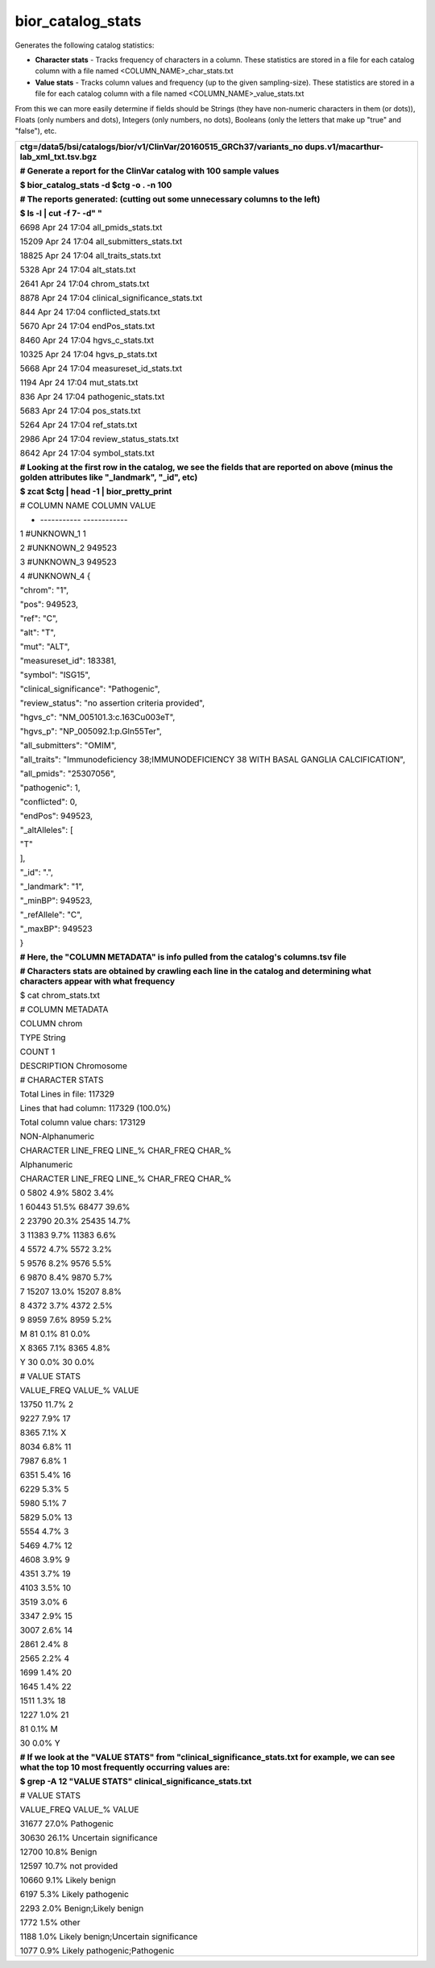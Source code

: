 
bior_catalog_stats
~~~~~~~~~~~~~~~~~~

Generates the following catalog statistics:

-  **Character stats** - Tracks frequency of characters in a column.
   These statistics are stored in a file for each catalog column with a
   file named <COLUMN_NAME>_char_stats.txt

-  **Value stats** - Tracks column values and frequency (up to the given
   sampling-size). These statistics are stored in a file for each
   catalog column with a file named <COLUMN_NAME>_value_stats.txt

From this we can more easily determine if fields should be Strings (they
have non-numeric characters in them (or dots)), Floats (only numbers and
dots), Integers (only numbers, no dots), Booleans (only the letters that
make up "true" and "false"), etc.

+-----------------------------------------------------------------------+
| **ctg=/data5/bsi/catalogs/bior/v1/ClinVar/20160515_GRCh37/variants_no |
| dups.v1/macarthur-lab_xml_txt.tsv.bgz**                               |
|                                                                       |
| **# Generate a report for the ClinVar catalog with 100 sample         |
| values**                                                              |
|                                                                       |
| **$ bior_catalog_stats -d $ctg -o . -n 100**                          |
|                                                                       |
| **# The reports generated: (cutting out some unnecessary columns to   |
| the left)**                                                           |
|                                                                       |
| **$ ls -l \| cut -f 7- -d" "**                                        |
|                                                                       |
| 6698 Apr 24 17:04 all_pmids_stats.txt                                 |
|                                                                       |
| 15209 Apr 24 17:04 all_submitters_stats.txt                           |
|                                                                       |
| 18825 Apr 24 17:04 all_traits_stats.txt                               |
|                                                                       |
| 5328 Apr 24 17:04 alt_stats.txt                                       |
|                                                                       |
| 2641 Apr 24 17:04 chrom_stats.txt                                     |
|                                                                       |
| 8878 Apr 24 17:04 clinical_significance_stats.txt                     |
|                                                                       |
| 844 Apr 24 17:04 conflicted_stats.txt                                 |
|                                                                       |
| 5670 Apr 24 17:04 endPos_stats.txt                                    |
|                                                                       |
| 8460 Apr 24 17:04 hgvs_c_stats.txt                                    |
|                                                                       |
| 10325 Apr 24 17:04 hgvs_p_stats.txt                                   |
|                                                                       |
| 5668 Apr 24 17:04 measureset_id_stats.txt                             |
|                                                                       |
| 1194 Apr 24 17:04 mut_stats.txt                                       |
|                                                                       |
| 836 Apr 24 17:04 pathogenic_stats.txt                                 |
|                                                                       |
| 5683 Apr 24 17:04 pos_stats.txt                                       |
|                                                                       |
| 5264 Apr 24 17:04 ref_stats.txt                                       |
|                                                                       |
| 2986 Apr 24 17:04 review_status_stats.txt                             |
|                                                                       |
| 8642 Apr 24 17:04 symbol_stats.txt                                    |
|                                                                       |
| **# Looking at the first row in the catalog, we see the fields that   |
| are reported on above (minus the golden attributes like "_landmark",  |
| "_id", etc)**                                                         |
|                                                                       |
| **$ zcat $ctg \| head -1 \| bior_pretty_print**                       |
|                                                                       |
| # COLUMN NAME COLUMN VALUE                                            |
|                                                                       |
| - ----------- ------------                                            |
|                                                                       |
| 1 #UNKNOWN_1 1                                                        |
|                                                                       |
| 2 #UNKNOWN_2 949523                                                   |
|                                                                       |
| 3 #UNKNOWN_3 949523                                                   |
|                                                                       |
| 4 #UNKNOWN_4 {                                                        |
|                                                                       |
| "chrom": "1",                                                         |
|                                                                       |
| "pos": 949523,                                                        |
|                                                                       |
| "ref": "C",                                                           |
|                                                                       |
| "alt": "T",                                                           |
|                                                                       |
| "mut": "ALT",                                                         |
|                                                                       |
| "measureset_id": 183381,                                              |
|                                                                       |
| "symbol": "ISG15",                                                    |
|                                                                       |
| "clinical_significance": "Pathogenic",                                |
|                                                                       |
| "review_status": "no assertion criteria provided",                    |
|                                                                       |
| "hgvs_c": "NM_005101.3:c.163C\u003eT",                                |
|                                                                       |
| "hgvs_p": "NP_005092.1:p.Gln55Ter",                                   |
|                                                                       |
| "all_submitters": "OMIM",                                             |
|                                                                       |
| "all_traits": "Immunodeficiency 38;IMMUNODEFICIENCY 38 WITH BASAL     |
| GANGLIA CALCIFICATION",                                               |
|                                                                       |
| "all_pmids": "25307056",                                              |
|                                                                       |
| "pathogenic": 1,                                                      |
|                                                                       |
| "conflicted": 0,                                                      |
|                                                                       |
| "endPos": 949523,                                                     |
|                                                                       |
| "_altAlleles": [                                                      |
|                                                                       |
| "T"                                                                   |
|                                                                       |
| ],                                                                    |
|                                                                       |
| "_id": ".",                                                           |
|                                                                       |
| "_landmark": "1",                                                     |
|                                                                       |
| "_minBP": 949523,                                                     |
|                                                                       |
| "_refAllele": "C",                                                    |
|                                                                       |
| "_maxBP": 949523                                                      |
|                                                                       |
| }                                                                     |
|                                                                       |
| **# Here, the "COLUMN METADATA" is info pulled from the catalog's     |
| columns.tsv file**                                                    |
|                                                                       |
| **# Characters stats are obtained by crawling each line in the        |
| catalog and determining what characters appear with what frequency**  |
|                                                                       |
| $ cat chrom_stats.txt                                                 |
|                                                                       |
| # COLUMN METADATA                                                     |
|                                                                       |
| COLUMN chrom                                                          |
|                                                                       |
| TYPE String                                                           |
|                                                                       |
| COUNT 1                                                               |
|                                                                       |
| DESCRIPTION Chromosome                                                |
|                                                                       |
| # CHARACTER STATS                                                     |
|                                                                       |
| Total Lines in file: 117329                                           |
|                                                                       |
| Lines that had column: 117329 (100.0%)                                |
|                                                                       |
| Total column value chars: 173129                                      |
|                                                                       |
| NON-Alphanumeric                                                      |
|                                                                       |
| CHARACTER LINE_FREQ LINE_% CHAR_FREQ CHAR_%                           |
|                                                                       |
| Alphanumeric                                                          |
|                                                                       |
| CHARACTER LINE_FREQ LINE_% CHAR_FREQ CHAR_%                           |
|                                                                       |
| 0 5802 4.9% 5802 3.4%                                                 |
|                                                                       |
| 1 60443 51.5% 68477 39.6%                                             |
|                                                                       |
| 2 23790 20.3% 25435 14.7%                                             |
|                                                                       |
| 3 11383 9.7% 11383 6.6%                                               |
|                                                                       |
| 4 5572 4.7% 5572 3.2%                                                 |
|                                                                       |
| 5 9576 8.2% 9576 5.5%                                                 |
|                                                                       |
| 6 9870 8.4% 9870 5.7%                                                 |
|                                                                       |
| 7 15207 13.0% 15207 8.8%                                              |
|                                                                       |
| 8 4372 3.7% 4372 2.5%                                                 |
|                                                                       |
| 9 8959 7.6% 8959 5.2%                                                 |
|                                                                       |
| M 81 0.1% 81 0.0%                                                     |
|                                                                       |
| X 8365 7.1% 8365 4.8%                                                 |
|                                                                       |
| Y 30 0.0% 30 0.0%                                                     |
|                                                                       |
| # VALUE STATS                                                         |
|                                                                       |
| VALUE_FREQ VALUE_% VALUE                                              |
|                                                                       |
| 13750 11.7% 2                                                         |
|                                                                       |
| 9227 7.9% 17                                                          |
|                                                                       |
| 8365 7.1% X                                                           |
|                                                                       |
| 8034 6.8% 11                                                          |
|                                                                       |
| 7987 6.8% 1                                                           |
|                                                                       |
| 6351 5.4% 16                                                          |
|                                                                       |
| 6229 5.3% 5                                                           |
|                                                                       |
| 5980 5.1% 7                                                           |
|                                                                       |
| 5829 5.0% 13                                                          |
|                                                                       |
| 5554 4.7% 3                                                           |
|                                                                       |
| 5469 4.7% 12                                                          |
|                                                                       |
| 4608 3.9% 9                                                           |
|                                                                       |
| 4351 3.7% 19                                                          |
|                                                                       |
| 4103 3.5% 10                                                          |
|                                                                       |
| 3519 3.0% 6                                                           |
|                                                                       |
| 3347 2.9% 15                                                          |
|                                                                       |
| 3007 2.6% 14                                                          |
|                                                                       |
| 2861 2.4% 8                                                           |
|                                                                       |
| 2565 2.2% 4                                                           |
|                                                                       |
| 1699 1.4% 20                                                          |
|                                                                       |
| 1645 1.4% 22                                                          |
|                                                                       |
| 1511 1.3% 18                                                          |
|                                                                       |
| 1227 1.0% 21                                                          |
|                                                                       |
| 81 0.1% M                                                             |
|                                                                       |
| 30 0.0% Y                                                             |
|                                                                       |
| **# If we look at the "VALUE STATS" from                              |
| "clinical_significance_stats.txt for example, we can see what the top |
| 10 most frequently occurring values are:**                            |
|                                                                       |
| **$ grep -A 12 "VALUE STATS" clinical_significance_stats.txt**        |
|                                                                       |
| # VALUE STATS                                                         |
|                                                                       |
| VALUE_FREQ VALUE_% VALUE                                              |
|                                                                       |
| 31677 27.0% Pathogenic                                                |
|                                                                       |
| 30630 26.1% Uncertain significance                                    |
|                                                                       |
| 12700 10.8% Benign                                                    |
|                                                                       |
| 12597 10.7% not provided                                              |
|                                                                       |
| 10660 9.1% Likely benign                                              |
|                                                                       |
| 6197 5.3% Likely pathogenic                                           |
|                                                                       |
| 2293 2.0% Benign;Likely benign                                        |
|                                                                       |
| 1772 1.5% other                                                       |
|                                                                       |
| 1188 1.0% Likely benign;Uncertain significance                        |
|                                                                       |
| 1077 0.9% Likely pathogenic;Pathogenic                                |
+-----------------------------------------------------------------------+
